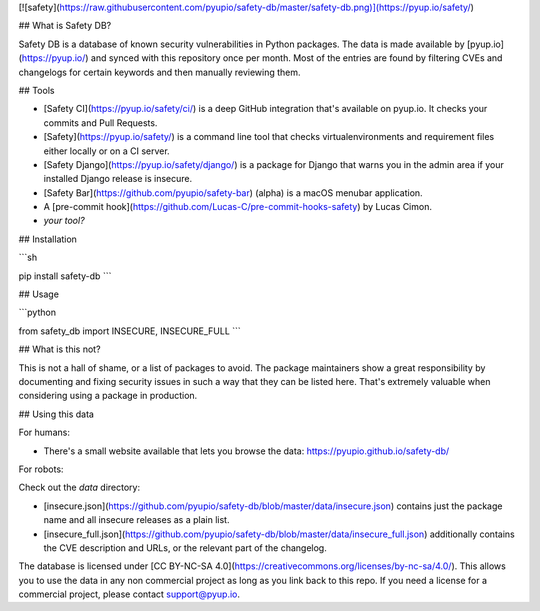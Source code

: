 [![safety](https://raw.githubusercontent.com/pyupio/safety-db/master/safety-db.png)](https://pyup.io/safety/)

## What is Safety DB?

Safety DB is a database of known security vulnerabilities in Python packages. The data is made available by [pyup.io](https://pyup.io/) and synced with this repository once per month. Most of the entries are found by filtering CVEs and changelogs for certain keywords and then manually reviewing them.

## Tools

- [Safety CI](https://pyup.io/safety/ci/) is a deep GitHub integration that's available on pyup.io. It checks your commits and Pull Requests.
- [Safety](https://pyup.io/safety/) is a command line tool that checks virtualenvironments and requirement files either locally or on a CI server. 
- [Safety Django](https://pyup.io/safety/django/) is a package for Django that warns you in the admin area if your installed Django release is insecure.
- [Safety Bar](https://github.com/pyupio/safety-bar) (alpha) is a macOS menubar application.
- A [pre-commit hook](https://github.com/Lucas-C/pre-commit-hooks-safety) by Lucas Cimon.
- *your tool?*

## Installation

```sh

pip install safety-db
```

## Usage

```python

from safety_db import INSECURE, INSECURE_FULL
```

## What is this not?

This is not a hall of shame, or a list of packages to avoid. The package maintainers show a great responsibility by documenting and fixing security issues in such a way that they can be listed here. That's extremely valuable when considering using a package in production.

## Using this data

For humans:

- There's a small website available that lets you browse the data: https://pyupio.github.io/safety-db/

For robots:

Check out the `data` directory:

- [insecure.json](https://github.com/pyupio/safety-db/blob/master/data/insecure.json) contains just the package name and all insecure releases as a plain list.
- [insecure_full.json](https://github.com/pyupio/safety-db/blob/master/data/insecure_full.json) additionally contains the CVE description and URLs, or the relevant part of the changelog.

The database is licensed under [CC BY-NC-SA 4.0](https://creativecommons.org/licenses/by-nc-sa/4.0/). This allows you to use the data in any non commercial project as long as you link back to this repo. If you need a license for a commercial project, please contact support@pyup.io.


